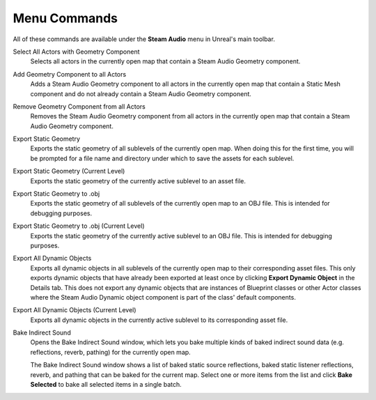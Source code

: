 Menu Commands
-------------

All of these commands are available under the **Steam Audio** menu in Unreal's main toolbar.

Select All Actors with Geometry Component
    Selects all actors in the currently open map that contain a Steam Audio Geometry component.

Add Geometry Component to all Actors
    Adds a Steam Audio Geometry component to all actors in the currently open map that contain a Static Mesh component and do not already contain a Steam Audio Geometry component.

Remove Geometry Component from all Actors
    Removes the Steam Audio Geometry component from all actors in the currently open map that contain a Steam Audio Geometry component.

Export Static Geometry
    Exports the static geometry of all sublevels of the currently open map. When doing this for the first time, you will be prompted for a file name and directory under which to save the assets for each sublevel.

Export Static Geometry (Current Level)
    Exports the static geometry of the currently active sublevel to an asset file.

Export Static Geometry to .obj
    Exports the static geometry of all sublevels of the currently open map to an OBJ file. This is intended for debugging purposes.

Export Static Geometry to .obj (Current Level)
    Exports the static geometry of the currently active sublevel to an OBJ file. This is intended for debugging purposes.

Export All Dynamic Objects
    Exports all dynamic objects in all sublevels of the currently open map to their corresponding asset files. This only exports dynamic objects that have already been exported at least once by clicking **Export Dynamic Object** in the Details tab. This does not export any dynamic objects that are instances of Blueprint classes or other Actor classes where the Steam Audio Dynamic object component is part of the class' default components.

Export All Dynamic Objects (Current Level)
    Exports all dynamic objects in the currently active sublevel to its corresponding asset file.

Bake Indirect Sound
    Opens the Bake Indirect Sound window, which lets you bake multiple kinds of baked indirect sound data (e.g. reflections, reverb, pathing) for the currently open map.

    .. image:: media/bakeindirectsound.png

    The Bake Indirect Sound window shows a list of baked static source reflections, baked static listener reflections, reverb, and pathing that can be baked for the current map. Select one or more items from the list and click **Bake Selected** to bake all selected items in a single batch.
